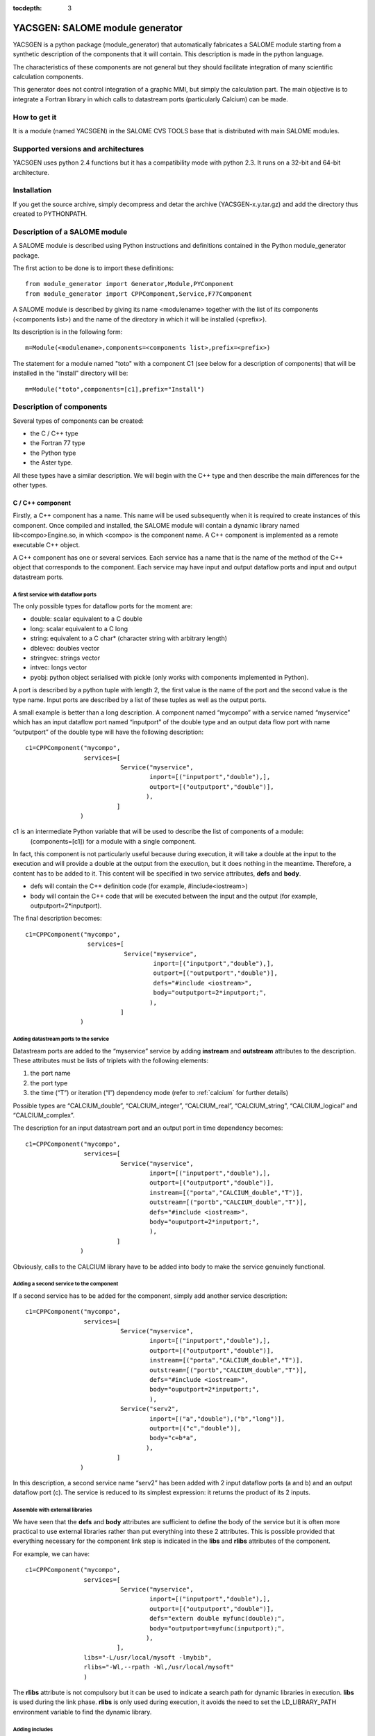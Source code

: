 
:tocdepth: 3

.. raw:: latex

  \makeatletter
  \g@addto@macro\@verbatim\small
  \makeatother


.. _yacsgen:

YACSGEN: SALOME module generator
==================================================

YACSGEN is a python package (module_generator) that automatically fabricates a SALOME module starting 
from a synthetic description of the components that it will contain.  This description is made in the python language.

The characteristics of these components are not general but they should facilitate integration of many scientific 
calculation components.

This generator does not control integration of a graphic MMI, but simply the calculation part. The main objective 
is to integrate a Fortran library in which calls to datastream ports (particularly Calcium) can be made.

How to get it
-----------------------------------------------------------------
It is a module (named YACSGEN) in the SALOME CVS TOOLS base that is distributed with main SALOME modules.

Supported versions and architectures
-----------------------------------------------------------------
YACSGEN uses python 2.4 functions but it has a compatibility mode with python 2.3.  It runs on a 32-bit and 64-bit 
architecture.

Installation
----------------------------
If you get the source archive, simply decompress and detar the archive (YACSGEN-x.y.tar.gz) 
and add the directory thus created to PYTHONPATH.

Description of a SALOME module
--------------------------------------------------------
A SALOME module is described using Python instructions and definitions contained in the Python module_generator package.

The first action to be done is to import these definitions::

     from module_generator import Generator,Module,PYComponent
     from module_generator import CPPComponent,Service,F77Component

A SALOME module is described by giving its name <modulename> together with the list of its 
components (<components list>) and the name of the directory in which it will be installed (<prefix>).

Its description is in the following form::

  m=Module(<modulename>,components=<components list>,prefix=<prefix>)

The statement for a module named "toto" with a component C1 (see below for a description of components) that 
will be installed in the "Install" directory will be::

  m=Module("toto",components=[c1],prefix="Install")

Description of components
------------------------------------------------
Several types of components can be created:

- the C / C++ type
- the Fortran 77 type
- the Python type
- the Aster type.

All these types have a similar description.  We will begin with the C++ type and then describe the main differences for the other types.

C / C++ component
++++++++++++++++++++++++++++++++++++++++
Firstly, a C++ component has a name.  This name will be used subsequently when it is required to create instances of this component.  
Once compiled and installed, the SALOME module will contain a dynamic library named lib<compo>Engine.so, in which <compo> is the component name.  
A C++ component is implemented as a remote executable C++ object.

A C++ component has one or several services.  Each service has a name that is the name of the method of the C++ object 
that corresponds to the component.  Each service may have input and output dataflow ports and input and output datastream ports.

A first service with dataflow ports
"""""""""""""""""""""""""""""""""""""""""""""""""""""""
The only possible types for dataflow ports for the moment are:

- double:  scalar equivalent to a C double
- long:  scalar equivalent to a C long
- string:  equivalent to a C char* (character string with arbitrary length)
- dblevec:  doubles vector
- stringvec:  strings vector
- intvec:  longs vector
- pyobj:  python object serialised with pickle (only works with components implemented in Python).

A port is described by a python tuple with length 2, the first value is the name of the port and the second value is the type name.  
Input ports are described by a list of these tuples as well as the output ports.

A small example is better than a long description.  A component named “mycompo” with a service named “myservice” which has 
an input dataflow port named “inputport” of the double type and an output data flow port with name “outputport” of the double 
type will have the following description::


      c1=CPPComponent("mycompo",
                      services=[
                                Service("myservice",
                                        inport=[("inputport","double"),],
                                        outport=[("outputport","double")],
                                       ),
                               ]
                     )

c1 is an intermediate Python variable that will be used to describe the list of components of a module:  
  (components=[c1]) for a module with a single component.

In fact, this component is not particularly useful because during execution, it will take a double at the input to the 
execution and will provide a double at the output from the execution, but it does nothing in the meantime.  
Therefore, a content has to be added to it.  This content will be specified in two service attributes,  **defs** and **body**.  

- defs will contain the C++ definition code (for example, #include<iostream>)
- body will contain the C++ code that will be executed between the input and the output (for example, outputport=2*inputport).  

The final description becomes::

      c1=CPPComponent("mycompo",
                       services=[
                                 Service("myservice",
                                         inport=[("inputport","double"),],
                                         outport=[("outputport","double")],
                                         defs="#include <iostream>",
                                         body="outputport=2*inputport;",
                                        ),
                                ]
                     )

Adding datastream ports to the service
""""""""""""""""""""""""""""""""""""""""""""""
Datastream ports are added to the “myservice” service by adding **instream** and **outstream** attributes to the description.  
These attributes must be lists of triplets with the following elements:

1.  the port name
2.  the port type
3.  the time (“T”) or iteration (“I”) dependency mode (refer to :ref:`calcium` for further details)

Possible types are “CALCIUM_double”, “CALCIUM_integer”, “CALCIUM_real”, “CALCIUM_string”, “CALCIUM_logical” and “CALCIUM_complex”.

The description for an input datastream port and an output port in time dependency becomes::

      c1=CPPComponent("mycompo",
                      services=[
                                Service("myservice",
                                        inport=[("inputport","double"),],
                                        outport=[("outputport","double")],
                                        instream=[("porta","CALCIUM_double","T")],
                                        outstream=[("portb","CALCIUM_double","T")],
                                        defs="#include <iostream>",
                                        body="ouputport=2*inputport;",
                                        ),
                               ]
                     )

Obviously, calls to the CALCIUM library have to be added into body to make the service genuinely functional.

Adding a second service to the component
"""""""""""""""""""""""""""""""""""""""""""""""""
If a second service has to be added for the component, simply add another service description::

      c1=CPPComponent("mycompo",
                      services=[
                                Service("myservice",
                                        inport=[("inputport","double"),],
                                        outport=[("outputport","double")],
                                        instream=[("porta","CALCIUM_double","T")],
                                        outstream=[("portb","CALCIUM_double","T")],
                                        defs="#include <iostream>",
                                        body="ouputport=2*inputport;",
                                        ),
                                Service("serv2",
                                        inport=[("a","double"),("b","long")],
                                        outport=[("c","double")],
                                        body="c=b*a",
                                       ),
                               ]
                     )

In this description, a second service name “serv2” has been added with 2 input dataflow ports (a and b) and an output dataflow port (c).  
The service is reduced to its simplest expression:  it returns the product of its 2 inputs.

Assemble with external libraries
""""""""""""""""""""""""""""""""""""""""""""""""""""
We have seen that the **defs** and **body** attributes are sufficient to define the body of the service but it is often more practical 
to use external libraries rather than put everything into these 2 attributes. This is possible provided that everything necessary 
for the component link step is indicated in the **libs** and **rlibs** attributes of the component.

For example, we can have::


      c1=CPPComponent("mycompo",
                      services=[
                                Service("myservice",
                                        inport=[("inputport","double"),],
                                        outport=[("outputport","double")],
                                        defs="extern double myfunc(double);",
                                        body="outputport=myfunc(inputport);",
                                       ),
                               ],
                      libs="-L/usr/local/mysoft -lmybib",
                      rlibs="-Wl,--rpath -Wl,/usr/local/mysoft"
                      )

The **rlibs** attribute is not compulsory but it can be used to indicate a search path for dynamic libraries in execution.  
**libs** is used during the link phase.  **rlibs** is only used during execution, it avoids the need to set the LD_LIBRARY_PATH 
environment variable to find the dynamic library.

Adding includes
""""""""""""""""""""""""""""""""""""""""""""""""""""
Includes will be added using the **defs** attribute.  For example::

   defs="#include "myinclude.h"

The includes path will be specified in the **includes** attribute of the component in the following form::


   defs="""#include "myinclude.h"
   extern double myfunc(double);
   """
   c1=CPPComponent("mycompo",
                   services=[
                             Service("myservice",
                                     inport=[("inputport","double"),],
                                     outport=[("outputport","double")],
                                     defs=defs,
                                     body="outputport=myfunc(inputport);",
                                    ),
                            ],
                   libs="-L/usr/local/mysoft -lmybib",
                   rlibs="-Wl,--rpath -Wl,/usr/local/mysoft",
                   includes="-I/usr/local/mysoft/include",
                  )

Adding sources
""""""""""""""""""""""""""""""""""""""""""""""""""""
It is possible to add some source files with the **sources** attribute (a list of source files will be given).

For example, instead of using an external library, we could implement the function myfunc in a file 
named myfunc.cpp. The description will be::

   defs="""#include "myinclude.h"
   extern double myfunc(double);
   """
   c1=CPPComponent("mycompo",
                   services=[
                             Service("myservice",
                                     inport=[("inputport","double"),],
                                     outport=[("outputport","double")],
                                     defs=defs,
                                     body="outputport=myfunc(inputport);",
                                    ),
                            ],
                   sources=["myfunc.cpp"],
                   includes="-I/usr/local/mysoft/include",
                  )

Fortran component
++++++++++++++++++++++++++++++++++++++++
A Fortran component is described like a C++ component, except that there are a few differences.  Firstly, the F77Component 
definition object is used instead of the CPPComponent.  Then, a special additional interface is made in Fortran.  
It is assumed that Fortran functions are implemented in a library (dynamic or static) that will be linked with the component and 
that will have several entry points with the same names as the component services.  The call to this entry point will be added 
automatically after the C++ code supplied by the user in the **body** attribute.

This makes it possible to decouple practically the entire implementation of the Fortran component that will be in 
the external library or sources, from the implementation of the SALOME component that will only be used for encapsulation.

The following example will be used to specify these final concepts::

     c3=F77Component("compo3",
                     services=[
                               Service("s1",
                                       inport=[("a","double"),("b","long"),("c","string")],
                                       outport=[("d","double"),("e","long"),("f","string")],
                                       instream=[("a","CALCIUM_double","T"),
                                                 ("b","CALCIUM_double","I")],
                                       outstream=[("ba","CALCIUM_double","T"),
                                                  ("bb","CALCIUM_double","I")],
                                       defs="#include <unistd.h>",
                                       body="chdir(c);"
                                      ),
                              ],
                     libs="-L/usr/local/fcompo -lfcompo",
                     rlibs="-Wl,--rpath -Wl,/usr/local/fcompo"
                    )

The Fortran “compo3” component has dataflow and datastream ports like the C++ component.  The Fortran dynamic library 
that contains the Fortran entry point *s1* will be linked by means of the **libs** and **rlibs** attributes of the description.  
The Fortran component also supports the **includes** and **sources** attributes.
 
A piece of C++ code can be added before the call to the Fortran entry point.  This piece of code must be put into the **body** 
attribute with any definitions in **defs**.  In this case, we use the “c” input dataflow variable to change the directory with the call to chdir.

Python component
++++++++++++++++++++++++++++++++++++++++
A Python component is also described like a C++ component.  The only differences are in the Python object to be used to 
define it:  PYComponent instead of CPPComponent and in the content of the **defs** and **body** attributes that must contain 
Python code and not C++ (warning with indentation, it is not automatically handled).

Example Python component::

      pyc1=PYComponent("mycompo",
                       services=[
                                 Service("myservice",
                                         inport=[("inputport","double"),],
                                         outport=[("outputport","double")],
                                         defs="import sys",
                                         body="      outputport=2*inputport;",
                                        ),
                                ]
                      )

The equivalent of the assembly with external libraries is done in this case with the possibility of importing external 
Python modules.  Simply add the **python_path** attribute to the description of the component to obtain this possibility.  
The value to be given is a list of directories that might contain modules to be imported.

Example::

     pyc1=PYComponent("mycompo",
                      services=[
                                Service("myservice",
                                        inport=[("inputport","double"),],
                                        outport=[("outputport","double")],
                                       ),
                               ],
                      python_path=["/usr/local/mysoft","/home/chris/monsoft"],
                     )

.. _aster:

Aster component
++++++++++++++++++++++++++++++++++++++++
*Code_Aster* is a software package for finite element analysis and numeric simulation in structural mechanics developed by EDF.

An Aster component is a component that is a little bit special because the software functions are implemented in Fortran but
they are activated by a command supervisor written in Python.  Finally, this supervisor executes a Python script but the data 
transfer between Python and Fortran and the integration of the command supervisor into a SALOME component have to be managed.

The start point is that it is assumed that there is an Aster installation that provides an aster python module in the form of 
an importable dynamic library (astermodule.so) and not a specific Python interpreter linked with this module, as is the case 
in the existing installation.

An Aster component is described as a Python component to which several important attributes have to be added.

- the **python_path** attribute:  this indicates the path of the directory containing the aster module (astermodule.so)
- the **aster_dir** attribute:  this indicates the path of the Aster installation directory
- the **argv** attribute:  this initialises command line parameters.  For example, it will be set equal to the value 
  of memjeveux (``argv=[“-memjeveux”,”10”]``) or rep_outils.

The following shows a small example description of an Aster component with a single service provided with 3 input dataflow 
ports, one output dataflow port, 7 input datastream ports and one output datastream port::

    c1=ASTERComponent("caster",
                      services=[
                                Service("s1",
                                        inport=[("a","double"),("b","long"),("c","string")],
                                        outport=[("d","double")],
                                        instream=[("aa","CALCIUM_double","T"),
                                                  ("ab","CALCIUM_double","I"),
                                                  ("ac","CALCIUM_integer","I"),
                                                  ("ad","CALCIUM_real","I"),
                                                  ("ae","CALCIUM_string","I"),
                                                  ("af","CALCIUM_complex","I"),
                                                  ("ag","CALCIUM_logical","I"),
                                                 ],
                                       outstream=[("ba","CALCIUM_double","T"),
                                                  ("bb","CALCIUM_double","I")],
                                      ),
                               ],
                      aster_dir="/local/chris/ASTER/instals/NEW9",
                      python_path=["/local/chris/modulegen/YACSGEN/aster/bibpyt"],
                      argv=["-memjeveux","10",
                            "-rep_outils","/local/chris/ASTER/instals/outils"],
                     )

Caution, do not use the name “aster” for the component because this name is reserved for the *Code_Aster* python module.  
If the name “aster” is used, the behaviour will be completely erratic.

Although its description is very similar to the behaviour of a Python component, there is an important difference in use.  
The Aster component needs the description of a command set to run.  This command set is transferred to each service of the 
component in the form of a text in an input dataflow port named “jdc” with type “string”.  Therefore after generation, this 
Aster component will have four input dataflow ports (“jdc”, “a”, “b”, “c”) and not three as indicated in the description.  
It is important not to forget to initialise the “jdc” port in the coupling file with a command set.

The command supervisor has been integrated into a SALOME component and the variables received in the dataflow ports are available 
during execution of the command set.  Similarly, values for output dataflow ports are defined by values of variables derived 
from execution of the command set.

**Caution with the execution mode**.  The command supervisor has 2 execution modes (PAR_LOT=”OUI” or PAR_LOT=”NON” that are 
specified in the DEBUT command) (PAR_LOT = BY_BATCH).  In PAR_LOT=”OUI” mode, it is compulsory to terminate the command set 
with a FIN (END) command which has the effect of interrupting execution.  This is not the preferred method of operation with YACS.  
It is preferable to use PAR_LOT=”NON” mode without adding the FIN command, which avoids interrupting the execution prematurely.

Dynamically importable Aster module and link with YACS
""""""""""""""""""""""""""""""""""""""""""""""""""""""""""""""""""""""""
These two points are not handled by YACSGEN.  They must be processed separately in a context similar to the context of an Aster developer.

It is assumed that there is an Aster installation, that it is required to create a dynamically importable Python Aster module, and 
that a few commands are to be added to Aster to exchange data through YACS datastream ports.

To remain simple, three commands:  YACS_INIT, ECRIRE_MAILLAGE and LECTURE_FORCE are added, for which the catalogs are::

             YACS_INIT=PROC(nom="YACS_INIT",op=181, fr="YACS initialisation",
                                  COMPO=SIMP(statut='o',typ='I'),
                           )
             ECRIRE_MAILLAGE=PROC(nom="ECRIRE_MAILLAGE",op=78, fr="write mesh")
             LECTURE_FORCE=PROC(nom="LECTURE_FORCE",op=189, fr="read force")

The first YACS_INIT command initialises Aster in the YACS context.  It has a single simple keyword COMPO (integer type) that 
will be used to transfer the SALOME component identifier to other commands.  This identifier will be stored in a Fortran COMMON. 
It is essential for calls to subprograms CPLxx and CPExx that will be used in the other two ECRIRE_MAILLAGE and LECTURE_FORCE commands.

The other two commands do not have any keyword and they retrieve the identifier from the COMMON.

The operators will be written as follows (without the declarations)::

          SUBROUTINE OP0189 ( IER )
    C     COMMANDE:  LECTURE_FORCE
          include 'calcium.hf'
          COMMON/YACS/ICOMPO
          CALL cpldb(ICOMPO,CP_TEMPS,t0,t1,iter,'aa',1,n,ss,info)
          CALL cpldb(ICOMPO,CP_ITERATION,t0,t1,iter,'ab',1,n,zz,info)
          CALL cplen(ICOMPO,CP_ITERATION,t0,t1,iter,'ac',1,n,zn,info)
          CALL cplre(ICOMPO,CP_ITERATION,t0,t1,iter,'ad',1,n,yr,info)
          CALL cplch(ICOMPO,CP_ITERATION,t0,t1,iter,'ae',1,n,tch,info)
          CALL cplcp(ICOMPO,CP_ITERATION,t0,t1,iter,'af',1,n,tcp,info)
          CALL cpllo(ICOMPO,CP_ITERATION,t0,t1,iter,'ag',3,n,tlo,info)
          END

          SUBROUTINE OP0078 ( IER )
    C     COMMANDE:  ECRIRE_MAILLAGE
          include 'calcium.hf'
          COMMON/YACS/ICOMPO
          CALL cpeDB(ICOMPO,CP_TEMPS,t0,1,'ba',1,tt,info)
          CALL cpeDB(ICOMPO,CP_ITERATION,t0,1,'bb',1,tp,info)
          END

Finally, an astermodule.so dynamic library must be constructed, and all necessary Python modules must be placed in a directory 
that will be indicated in the **python_path** attribute.  Different methods can be used to obtain this result.  
The following Makefile is one of them::

     #compiler
     FC=gfortran
     #SALOME
     KERNEL_ROOT_DIR=/local/chris/SALOME/RELEASES/Install/KERNEL_V5
     KERNEL_INCLUDES=-I$(KERNEL_ROOT_DIR)/include/salome
     KERNEL_LIBS= -L$(KERNEL_ROOT_DIR)/lib/salome -lCalciumC -lSalomeDSCSuperv \
                  -lSalomeDSCContainer -lSalomeDatastream -lSalomeDSCSupervBasic \
                  -Wl,--rpath -Wl,$(KERNEL_ROOT_DIR)/lib/salome
     #ASTER
     ASTER_ROOT=/local/chris/ASTER/instals
     ASTER_INSTALL=$(ASTER_ROOT)/NEW9
     ASTER_PUB=$(ASTER_ROOT)/public
     ASTER_LIBS = -L$(ASTER_INSTALL)/lib -laster \
             -L$(ASTER_PUB)/scotch_4.0/bin -lscotch -lscotcherr \
             -lferm -llapack -lhdf5
     SOURCES=src/op0078.f src/op0189.f
     CATAPY=catalo/ecrire_maillage.capy  catalo/lecture_force.capy

     all:pyth cata astermodule
     pyth:
       cp -rf $(ASTER_INSTALL)/bibpyt .
     cata: commande/cata.py
       cp -rf commande/cata.py* bibpyt/Cata
     commande/cata.py:$(CATAPY)
       $(ASTER_ROOT)/ASTK/ASTK_SERV/bin/as_run make-cmd
     astermodule:astermodule.so pyth
       cp -rf astermodule.so bibpyt
     astermodule.so: $(SOURCES)
       $(FC) -shared -o $@ $(SOURCES) $(KERNEL_INCLUDES) $(ASTER_LIBS) $(KERNEL_LIBS)

Modify command line parameters during execution
"""""""""""""""""""""""""""""""""""""""""""""""""""""""""""""""""""""""""""""""
The **argv** attribute gives initial values to arguments such as “memjeveux” but these values are used by the generator to 
build the component and therefore remain constant afterwards during execution.

If you want to modify these values during execution, you need to add an input port named “argv” with type “string”.  The character 
string that will be given as the value of this port will be used by the component to modify the arguments of the command 
line (see :ref:`execaster` for an example use).

Management of the elements file
""""""""""""""""""""""""""""""""""""""""""""""""""""""""""""""""""""""""
The finite elements file is automatically copied into the working directory under the name elem.1.  
The component uses the **aster_dir** attribute to locate the origin file.

Supported Aster versions
""""""""""""""""""""""""""""""""""""""""""""""""""""""""""""""""""""""""
YACSGEN can function with Aster 9.0 and 9.2 (probably with 9.1 but it has not been tested) and
higher versions.

SALOME module generator
-----------------------------------------------------------
The SALOME module is created by a generator constructed from the description of the SALOME module (m) seen previously 
and a Python dictionary (context) that provides some environment parameters::

   g=Generator(m,context)

The following parameters are mandatory for this context:

- **prerequisites**:  indicates the path of a shell script that sets the environment variables of SALOME prerequisites
- **kernel**:  indicates the installation path of the SALOME KERNEL module
- **update**:  set equal to 1 at the moment (future development)

Example creation of generator:: 

     context={'update':1,
              "prerequisites":"/local/cchris/.packages.d/envSalome",
              "kernel":"/local/chris/SALOME/RELEASES/Install/KERNEL_V5"
              }
     g=Generator(m,context)

Once this generator has been created, simply call its commands to perform the necessary operations.

- SALOME module generation:  ``g.generate()``
- initialise automake:  ``g.bootstrap()``
- execute the configure script:  ``g.configure()``
- compilation:  ``g.make()``
- installation in the directory <prefix>:  ``g.install()``
- create a SALOME application in the directory **appli_dir**::

        g.make_appli(appli_dir,restrict=<liste de modules>,
                               altmodules=<dictionnaire de modules>)

These commands do not use any parameters except for make_appli that uses 3 parameters:

- **appliname**:  the name of the directory that will contain the SALOME application
- **restrict**:  a list of SALOME module names to put into the application.  By default, make_appli puts all SALOME modules 
  that it can detect into the application (neighbour directories of KERNEL with the same suffix as KERNEL.  If the directory 
  of the KERNEL module is called KERNEL_V41, then it will use GUI_V41, GEOM_V41, etc.). If restrict is provided, make_appli will 
  only use the modules listed.
- **altmodules**:  a dictionary of other modules.  The key gives the name of the module.  The corresponding value gives the path 
  of the module installation directory.  For example ``altmodules={"mymodule":"/local/chris/amodule"}``

Fabrication of the SALOME module
-----------------------------------------------------
The module will be fabricated by executing a Python file that contains its description, by inputting data into the generator  
and generator commands.

This gives something like the following for a module with a single Fortran component::

  from module_generator import Generator,Module
  from module_generator import PYComponent,CPPComponent,Service,F77Component

  context={"update":1,
                   "prerequisites":"/local/cchris/.packages.d/envSalome",
                   "kernel":"/local/chris/SALOME/RELEASES/Install/KERNEL_V5"
                 }
  c3=F77Component("compo",
                  services=[
                            Service("s1",
                                    inport=[("a","double"),("b","long"),("c","string")],
                                    outport=[("d","double"),("e","long"),("f","string")],
                                    instream=[("a","CALCIUM_double","T"),
                                              ("b","CALCIUM_double","I")],
                                    outstream=[("ba","CALCIUM_double","T"),
                                               ("bb","CALCIUM_double","I")],
                                    defs="#include <unistd.h>",
                                    body="chdir(c);"
                                   ),
                           ],
                  libs="-L/local/chris/modulegen/YACSGEN/fcompo -lfcompo"
                  rlibs="-Wl,--rpath -Wl,/local/chris/modulegen/YACSGEN/fcompo")

  m=Module("toto",components=[c1],prefix="Install")
  g=Generator(m,context)
  g.generate()
  g.bootstrap()
  g.configure()
  g.make()
  g.install()
  g.make_appli("appli",restrict=["KERNEL","GUI","YACS"])

If this description is in the mymodule.py file, all that is required is to execute::

   python mymodule.py

which has the effect of creating the module source directory (toto_SRC), the module installation directory (Install) and a 
SALOME application directory (appli).

Obviously, it must be possible to import the **module_generator** package either while being in the current directory or in the PYTHONPATH.

It is always preferable (although not essential) to clean up the working directory before executing the generator.

Using the component in a coupling
-----------------------------------------------------------------------------------------
Create the YACS coupling file
++++++++++++++++++++++++++++++++++++++++
A YACS coupling file is an XML file that describes how SALOME components previously installed in a SALOME application are coupled and executed.

See :ref:`schemaxml` for documentation about how to write a YACS XML file.

The following is an example of a YACS file using the Fortran component defined above::

  <proc>
  <container name="A"> </container>
  <container name="B"> </container>

  <service name="pipo1" >
    <component>compo</component>
    <method>s1</method>
    <load container="A"/>
    <inport name="a" type="double"/>
    <inport name="b" type="int"/>
    <inport name="c" type="string"/>
    <outport name="d" type="double"/>
    <outport name="e" type="int"/>
    <outport name="f" type="string"/>
    <instream name="a" type="CALCIUM_double"/>
    <instream name="b" type="CALCIUM_double"/>
    <outstream name="ba" type="CALCIUM_double"/>
    <outstream name="bb" type="CALCIUM_double"/>
  </service>
  <service name="pipo2" >
    <component>compo</component>
    <method>s1</method>
    <load container="B"/>
    <inport name="a" type="double"/>
    <inport name="b" type="int"/>
    <inport name="c" type="string"/>
    <outport name="d" type="double"/>
    <outport name="e" type="int"/>
    <outport name="f" type="string"/>
    <instream name="a" type="CALCIUM_double"/>
    <instream name="b" type="CALCIUM_double"/>
    <outstream name="ba" type="CALCIUM_double"/>
    <outstream name="bb" type="CALCIUM_double"/>
  </service>

  <stream>
    <fromnode>pipo1</fromnode><fromport>ba</fromport>
    <tonode>pipo2</tonode><toport>a</toport>
  </stream>
  <stream>
    <fromnode>pipo1</fromnode><fromport>bb</fromport>
    <tonode>pipo2</tonode><toport>b</toport>
  </stream>
  <stream>
    <fromnode>pipo2</fromnode><fromport>ba</fromport>
    <tonode>pipo1</tonode><toport>a</toport>
  </stream>
  <stream>
    <fromnode>pipo2</fromnode><fromport>bb</fromport>
    <tonode>pipo1</tonode><toport>b</toport>
  </stream>
  <parameter>
    <tonode>pipo1</tonode> <toport>a</toport>
    <value><double>23</double> </value>
  </parameter>
  <parameter>
    <tonode>pipo1</tonode> <toport>b</toport>
    <value><int>23</int> </value>
  </parameter>
  <parameter>
    <tonode>pipo1</tonode> <toport>c</toport>
    <value><string>/local/cchris/SALOME/SUPERV/YACS/modulegen/data1</string> </value>
  </parameter>
  <parameter>
    <tonode>pipo2</tonode> <toport>a</toport>
    <value><double>23</double> </value>
  </parameter>
  <parameter>
    <tonode>pipo2</tonode> <toport>b</toport>
    <value><int>23</int> </value>
  </parameter>
  <parameter>
    <tonode>pipo2</tonode> <toport>c</toport>
    <value><string>/local/cchris/SALOME/SUPERV/YACS/modulegen/data2</string> </value>
  </parameter>

  </proc>

In general terms, coupling uses two instances of the component compo (pipo1 and pipo2) of which the service s1 is executed.  
The datastream ports of these services are connected using fromnode, fromport, tonode, toport information in the stream sections.  
The dataflow ports are initialised by the parameter sections.  In particular, the working directory of each component instance 
is initialised through input port “c” of each component instance.  Each component instance is executed in a different container (A and B).  
These names are virtual.  SALOME will decide on the effective name of the containers at the time of the startup.  The following simply 
describes constraints on containers to be used.  In fact, there is only one constraint, which is that the containers have to be different.

Executing coupling
+++++++++++++++++++++++++++++++++++++++++++++
Once the coupling file has been written using a classical editor or the YACS graphic editor, execution can be started.

It takes place in several steps:

- start SALOME:  execute the runAppli script of the SALOME application (``./appli/runAppli –t``).  The application runs 
  as a background task until it is stopped.
- start coupling:  execute the YACS coupler in the environment of the running SALOME application (``./appli/runSession driver test.xml``) 
  with test.xml as the coupling file.
- stop the application:  ``./appli/runSession killSalome.py``

There are many coupling outputs:

- the output from the coupler itself.  If no execution error is returned to the coupler, the output will only contain one useful 
  item of information:  the name of containers started by SALOME to execute the components.  If execution errors are returned to 
  the coupler, they will be listed at the end of execution.
- container outputs:  these outputs are located in the /tmp directory with a name constructed based on the container name read 
  in the coupler output.

**Warning**:  when the application is stopped, the containers are killed, and this can cause information losses in their output files.

The working directory
++++++++++++++++++++++++++++++++++++++
Each component instance is hosted in a container.  Therefore all instances hosted in a container are executed in the same 
directory, which is the container directory.  Starting from version 4.1.1 of SALOME, the working directory of a container 
can be specified in the coupling file.  All that is necessary is to add the **workingdir** property to the container.  
The following gives a few examples::

   <container name="A">
     <property name="workingdir" value="/home/user/w1"/>
   </container>
   <container name="B">
     <property name="workingdir" value="$TEMPDIR"/>
   </container>
   <container name="C">
     <property name="workingdir" value="a/b"/>
   </container>

The container A is executed in directory “/home/user/w1”.  This directory will be created if it does not exist.  
The container B will be executed in a new temporary directory.  
Container C will be executed in the relative directory “a/b” (starting from the directory of the application used 
for the execution).  This directory will be created if it does not already exist.

Files management
++++++++++++++++++++++++++++
Components are dynamic libraries or Python modules, and they cannot be run in shell scripts.  For components that use input and 
output files, “files” ports can be specified in the coupling file through which file transfers will be made and appropriate 
local names will be given.  For example, a service that uses an input file a and produces an output file b will be declared as follows::

    <service name="pipo1">
      <component>caster</component>
      <method>s1</method>
      <inport name="a" type="file"/>
      <outport name="b" type="file"/>
    </service>

These ports can be initialised or connected to other “files” ports like ordinary ports.  For example, initialisation for the input 
file will be in the following form::

    <parameter>
      <tonode>pipo1</tonode> <toport>a</toport>
      <value><objref>/local/chris/tmp/unfichier</objref> </value>
    </parameter>

It is impossible to initialise an output file port directly.  A special node has to be used that collects outputs.  
A “dataout” node and the link between node “pipo1” and node “dataout” will be created::

    <outnode name="dataout" >
      <parameter name="f1" type="file" ref="myfile"/>
    </outnode>
    <datalink>
       <fromnode>pipo1</fromnode><fromport>b</fromport>
       <tonode>dataout</tonode> <toport>f1</toport>
    </datalink>

**WARNING**:  it is impossible to use the “.” character in port names.  This prevents the use of names such as fort.8 that are 
fairly frequent.  There is a simple workaround solution, which is to replace the “.” by the “:”character (therefore fort:8 in 
our example) to obtain the expected result.  
Obviously, names containing the “:” characters cannot be used.  They must be very rare.

.. _execaster:

Example execution of an Aster component
+++++++++++++++++++++++++++++++++++++++++++
There are a few unusual features when executing an Aster component that are presented below:

- handling the command set
- specification of parameters in the command line
- specification of a mesh file (.mail)
- specification of environment variables (also valid for other component types).

The following is a simplified example of a YACS scheme comprising a calculation node that should execute service s1 of 
the caster component (type Aster) with an environment variable, a mail file, a comm file and command line parameters.  
A more complete example is given in the directory Examples/ast1 in the distribution::

    <service name="pipo1" >
      <component>caster</component>
      <property name="MYENVAR" value="25"/>
      <method>s1</method>
      <load container="A"/>
      <inport name="jdc" type="string"/>
      <inport name="argv" type="string"/>
      <inport name="a" type="double"/>
      <inport name="fort:20" type="file"/>
      <outport name="d" type="double"/>
      <instream name="aa" type="CALCIUM_double"/>
      <outstream name="ba" type="CALCIUM_double"/>
    </service>

    <inline name="ljdc" >
       <script>
       <code>f=open(comm)</code>
       <code>jdc=f.read()</code>
       <code>f.close()</code>
       </script>
       <inport name="comm" type="string"/>
       <outport name="jdc" type="string"/>
    </inline>

    <parameter>
      <tonode>ljdc</tonode> <toport>comm</toport>
      <value><string>/home/chris/jdc.comm</string> </value>
    </parameter>

    <datalink>
       <fromnode>ljdc</fromnode><fromport>jdc</fromport>
       <tonode>pipo1</tonode> <toport>jdc</toport>
    </datalink>

    <parameter>
      <tonode>pipo1</tonode> <toport>argv</toport>
      <value><string>-rep_outils /aster/outils</string> </value>
    </parameter>

    <parameter>
       <tonode>pipo1</tonode> <toport>fort:20</toport>
       <value><objref>/local/chris/ASTER/instals/NEW9/astest/forma01a.mmed</objref> </value>
    </parameter>

Firstly, the command set has to be specified.  As mentioned above (:ref:`aster`), an additional “jdc” “string” type port 
has to be declared and it has to be initialised or connected.  In this case, the jdc port is connected to an output port 
from a python node (ljdc) that will read the .comm file, for which the path is given to it by its comm input port.  
The component identifier is transferred to the YACS_INIT command by means of the “component” variable that is 
automatically added by the generator and is available to write the .comm file.

Brief example of .comm::

   DEBUT(PAR_LOT="NON")
   YACS_INIT(COMPO=component)
   ECRIRE_MAILLAGE()
   LECTURE_FORCE()

Before values of command line parameters can be specified, a component must have been created with a “string” type port named “argv”.  
A value then has to be given to this port.  In this case, we modify the tools directory path using the **rep_outils** parameter.

A mesh file (.mail) is specified to an Aster component by adding a file port to the calculation node::

      <inport name="fort:20" type="file"/>

The name of this file port must be the same as the local file name as expected by Aster.  Usually, Aster uses 
the fort.20 file as an input to LIRE_MAILLAGE.  As mentioned above, the dot in fort.20 cannot be used in a port 
name, and therefore it will be given the name fort:20.  A value will then have to be given to this port that will 
correspond to the path of the file to be used.  This is done by a parameter directive::

    <parameter>
       <tonode>pipo1</tonode> <toport>fort:20</toport>
       <value><objref>/local/chris/ASTER/instals/NEW9/astest/forma01a.mmed</objref> </value>
    </parameter>

Environment variables are specified by using properties of the calculation node.  In this case, we define 
the MYENVAR environment variable with value 25.

Standalone components
--------------------------------------------------
Before SALOME version 4.1, the only method for integrating a component was to produce a dynamic library (\*.so) or a python 
module (\*.py).  This component is loaded by a SALOME executable named Container, either by dlopen in the case of the 
library or by import in the case of the Python module.  This method is a little constraining for calculation codes 
like *Code_Aster* or *Code_Saturne* that are executed in a particular environment, and preferably from a shell script.
 
Starting from version 4.1.3, a component can be integrated as an executable or shell script.  This new function is 
experimental at the moment and it will have to be tested more completely.  However, it can be used and module_generator 
was adapted (starting from version 0.3) to generate standalone components.  The following describes operations to be carried out 
to change to standalone mode for each type of component (C/C++, Python, Fortran or Aster).

C/C++ component
++++++++++++++++++++++++++++++++++++++++
All that is necessary to transform a standard C/C++ component in the form of a dynamic library into a standalone component, is 
to add two attributes to its description:

- the **kind** attribute:  by setting the value “exe”
- the **exe_path** attribute:  by setting its value equal to the path of the executable or the shell script that will be used 
  when the component is started

The following is an example of a C++ component modified to make it a standalone component::

      c1=CPPComponent("compo1",services=[
                      Service("myservice",inport=[("inputport","double"),],
                               outport=[("outputport","double")],
                             ),
                            ],
         kind="exe",
         exe_path="/local/chris/SALOME/SUPERV/YACS/modulegen/execpp_essai/prog",
                     )

The path given for **exe_path** corresponds to an executable with the following source::

   #include "compo1.hxx"

   int main(int argc, char* argv[])
   {
     yacsinit();
     return 0;
   }

It must be compiled and linked using the compo1.hxx include and the libcompo1Exelib.so library that are given 
in the installation of the module generated in include/salome and in lib/salome respectively.  

**Note**: the SALOME module must be generated before compiling and linking the standalone component.
 
A more complete example is given in the distribution sources in the Examples/cpp2 directory.

The executable can be replaced by an intermediary shell script, but it is good to know that the call to yacsinit 
retrieves information necessary to initialise the component in the three environment variables (*SALOME_CONTAINERNAME*, 
*SALOME_INSTANCE*, *SALOME_CONTAINER*).

Fortran component
++++++++++++++++++++++++++++++++++++++++
The method for a Fortran component is exactly the same.  The same two attributes are added:

- The **kind** attribute:  by setting the value “exe”
- The **exe_path** attribute:  by setting its value equal to the path of the executable or the shell script that will 
  be used when the component is started

The following is an example of a standalone Fortran component::

     c3=F77Component("compo3",services=[
          Service("s1",inport=[("a","double"),("b","long"),
                               ("c","string")],
                       outport=[("d","double"),("e","long"),
                                ("f","string")],
                       instream=[("a","CALCIUM_double","T"),
                                 ("b","CALCIUM_double","I")],
                       outstream=[("ba","CALCIUM_double","T"),
                                  ("bb","CALCIUM_double","I")],
                             ),
                             ],
         kind="exe",
         exe_path="/local/chris/SALOME/SUPERV/YACS/modulegen/YACSGEN/fcompo/prog",
                                     )

The path given for **exe_path** corresponds to an executable with the following source::

       PROGRAM P
       CALL YACSINIT()
       END

It must be compiled and linked using the libcompo3Exelib.so library that is located in the installation of the module 
generated in lib/salome, and with the Fortran source containing subroutine S1.  
Refer to a more complete example in distribution sources in the Examples/fort2 directory.

Python component
++++++++++++++++++++++++++++++++++++++++
A very rudimentary generator has been coded for a Python component.  The only possible action is to add the **kind** 
attribute (with the value "exe"). The executable is automatically generated in the module installation.  
It cannot be replaced by a script, unless the installation is modified.

Standalone Aster component
++++++++++++++++++++++++++++++++++++++++
Slightly more work is necessary for an Aster component.  Four attributes have to be specified:

- the **aster_dir** attribute:  that gives the path of the *Code_Aster* installation
- the **kind** attribute:  with the “exe” value
- the **asrun** attribute:  that gives the access path to the as_run launcher
- the **exe_path** attribute:  that gives the path of the DIRECTORY in which the generator will produce several files 
  that will be used to start execution of *Code_Aster*.

The following is an example description of a standalone Aster component::

      c1=ASTERComponent("caster",services=[
                  Service("s1",inport=[("argv","string"),("a","double"),
                                       ("b","long"),("c","string")],
                               outport=[("d","double")],
                               instream=[("aa","CALCIUM_double","T"),
                                         ("ab","CALCIUM_double","I"),
                                         ("ac","CALCIUM_integer","I"),
                                         ("ad","CALCIUM_real","I"),
                                         ("ae","CALCIUM_string","I"),
                                         ("af","CALCIUM_complex","I"),
                                         ("ag","CALCIUM_logical","I"),
                                       ],
                               outstream=[("ba","CALCIUM_double","T"),
                                          ("bb","CALCIUM_double","I")],
                 ),
         ],
         aster_dir="/aster/NEW9",
         exe_path="/home/pora/CCAR/SALOME5/exeaster_essai",
         asrun="/aster/ASTK/ASTK_SERV/bin/as_run",
         kind="exe",
         )

The generator produces the following files in the **exe_path** directory:

- **aster_component.py**:  that is the python executable that replaces the E_SUPERV.py standard executable.  It should not be modified
- **E_SUPERV.py**:  a modification to the original file contained in ``bibpyt/Execution``.  It should not be modified.
- **config.txt**:  the config.txt file for the *Code_Aster* installation, modified to change the python executable (ARGPYT).  
  It can be modified except ARGPYT.
- **profile.sh**:  a copy of the profile.sh file of the *Code_Aster* installation (to make it work).
- **caster.comm**:  a startup command file that only contains the DEBUT command in PAR_LOT=”NON” mode.  It should not be modified.
- **make_etude.export**:  A simplified as_run command file.  It is completed dynamically when starting to redirect 
  files 6, 8 and 9 in REP/messages, REP/resu and RE/erre.  REP is the execution directory of the standalone component 
  named:  <component>_inst_<N>.  <N> is an execution number that begins at 1.  <component> is the component name (caster in the example).  
  This file can be modified particularly if Aster commands have been modified or added.

Although the execution is started with a command file (caster.comm), the “effective” command file always has to be specified 
in the XML coupling file. The only difference with a component in the form of a library is that this last command file 
MUST NOT contain the DEBUT command (otherwise unexplainable crash).

Example coupling with standalone components
++++++++++++++++++++++++++++++++++++++++++++++++++++
By collecting all the above elements, coupling of a standalone Aster component with a standalone Fortran component is 
written as follows::

  from module_generator import Generator,Module
  from module_generator import ASTERComponent,Service,F77Component

  context={'update':1,"prerequisites":"/home/caremoli/pkg/env.sh",
          "kernel":"/home/pora/CCAR/SALOME5/Install/KERNEL_V5"}

  install_prefix="./exe_install"
  appli_dir="exe_appli"

  c1=ASTERComponent("caster",services=[
          Service("s1",inport=[("a","double"),("b","long"),
                               ("c","string")],
                       outport=[("d","double")],
                   instream=[("aa","CALCIUM_double","T"),
                             ("ab","CALCIUM_double","I"),
                             ("ac","CALCIUM_integer","I"),
                             ("ad","CALCIUM_real","I"),
                             ("ae","CALCIUM_string","I"),
                             ("af","CALCIUM_complex","I"),
                             ("ag","CALCIUM_logical","I"),
                         ],
                   outstream=[("ba","CALCIUM_double","T"),
                              ("bb","CALCIUM_double","I")],
                 ),
         ],
         aster_dir="/aster/NEW9",
         exe_path="/home/pora/CCAR/SALOME5/exeaster_essai",
         asrun="/aster/ASTK/ASTK_SERV/bin/as_run",
         kind="exe",
         )

  c2=F77Component("cedyos",services=[
          Service("s1",inport=[("a","double"),("b","long"),
                               ("c","string")],
                       outport=[("d","double"),("e","long"),
                                ("f","string")],
                  instream=[("a","CALCIUM_double","T"),
                            ("b","CALCIUM_double","I")],
                  outstream=[("ba","CALCIUM_double","T"),
                             ("bb","CALCIUM_double","I"),
                             ("bc","CALCIUM_integer","I"),
                             ("bd","CALCIUM_real","I"),
                             ("be","CALCIUM_string","I"),
                             ("bf","CALCIUM_complex","I"),
                             ("bg","CALCIUM_logical","I"),
                         ],
                       defs="",body="",
                 ),
         ],
           exe_path="/home/pora/CCAR/SALOME5/exeedyos_essai/prog",
           kind="exe")

  g=Generator(Module("titi",components=[c1,c2],prefix=install_prefix),context)
  g.generate()
  g.bootstrap()
  g.configure()
  g.make()
  g.install()
  g.make_appli(appli_dir,restrict=["KERNEL","YACS"])

The corresponding xml coupling file and Aster command file may be viewed in the distribution (Examples/ast2 directory).  
The complementary implantation elements are located in the fcompo directory (cedyos component) and in the myaster directory (caster component).

